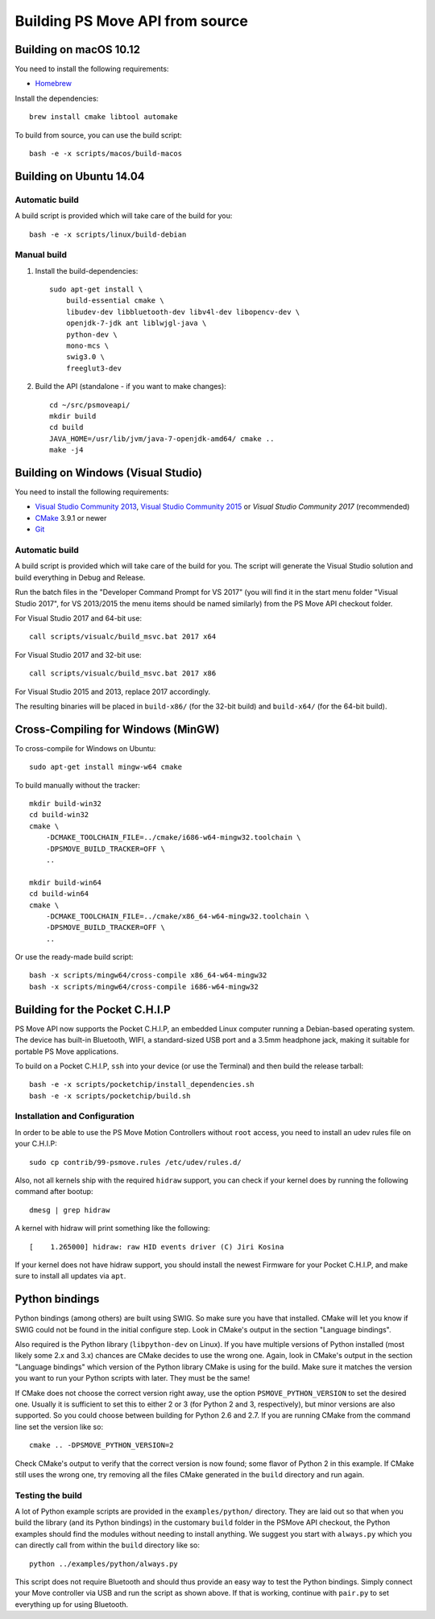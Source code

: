 Building PS Move API from source
================================


Building on macOS 10.12
-----------------------

You need to install the following requirements:

- `Homebrew`_

.. _`Homebrew`: http://brew.sh/

Install the dependencies::

    brew install cmake libtool automake

To build from source, you can use the build script::

    bash -e -x scripts/macos/build-macos


Building on Ubuntu 14.04
------------------------

Automatic build
~~~~~~~~~~~~~~~

A build script is provided which will take care of the build for you::

    bash -e -x scripts/linux/build-debian

Manual build
~~~~~~~~~~~~

1. Install the build-dependencies::

    sudo apt-get install \
        build-essential cmake \
        libudev-dev libbluetooth-dev libv4l-dev libopencv-dev \
        openjdk-7-jdk ant liblwjgl-java \
        python-dev \
        mono-mcs \
        swig3.0 \
        freeglut3-dev

2. Build the API (standalone - if you want to make changes)::

    cd ~/src/psmoveapi/
    mkdir build
    cd build
    JAVA_HOME=/usr/lib/jvm/java-7-openjdk-amd64/ cmake ..
    make -j4


Building on Windows (Visual Studio)
-----------------------------------

You need to install the following requirements:

- `Visual Studio Community 2013`_, `Visual Studio Community 2015`_ or `Visual Studio Community 2017` (recommended)
- `CMake`_ 3.9.1 or newer
- `Git`_


.. _`Visual Studio Community 2013`: http://www.visualstudio.com/en-us/news/vs2013-community-vs.aspx
.. _`Visual Studio Community 2015`: https://www.visualstudio.com/en-us/products/visual-studio-community-vs.aspx
.. _`Visual Studio Community 2017`: https://www.visualstudio.com/en-us/downloads/
.. _`CMake`: http://www.cmake.org/cmake/resources/software.html
.. _`Git`: https://gitforwindows.org/

Automatic build
~~~~~~~~~~~~~~~

A build script is provided which will take care of the build for you. The
script will generate the Visual Studio solution and build everything in Debug
and Release.

Run the batch files in the "Developer Command Prompt for VS 2017" (you will
find it in the start menu folder "Visual Studio 2017", for VS 2013/2015 the
menu items should be named similarly) from the PS Move API checkout folder.

For Visual Studio 2017 and 64-bit use::

    call scripts/visualc/build_msvc.bat 2017 x64

For Visual Studio 2017 and 32-bit use::

    call scripts/visualc/build_msvc.bat 2017 x86

For Visual Studio 2015 and 2013, replace 2017 accordingly.

The resulting binaries will be placed in ``build-x86/`` (for the 32-bit build)
and ``build-x64/`` (for the 64-bit build).


Cross-Compiling for Windows (MinGW)
-----------------------------------

To cross-compile for Windows on Ubuntu::

    sudo apt-get install mingw-w64 cmake

To build manually without the tracker::

    mkdir build-win32
    cd build-win32
    cmake \
        -DCMAKE_TOOLCHAIN_FILE=../cmake/i686-w64-mingw32.toolchain \
        -DPSMOVE_BUILD_TRACKER=OFF \
        ..

    mkdir build-win64
    cd build-win64
    cmake \
        -DCMAKE_TOOLCHAIN_FILE=../cmake/x86_64-w64-mingw32.toolchain \
        -DPSMOVE_BUILD_TRACKER=OFF \
        ..

Or use the ready-made build script::

    bash -x scripts/mingw64/cross-compile x86_64-w64-mingw32
    bash -x scripts/mingw64/cross-compile i686-w64-mingw32



Building for the Pocket C.H.I.P
-------------------------------

PS Move API now supports the Pocket C.H.I.P, an embedded Linux computer
running a Debian-based operating system. The device has built-in Bluetooth,
WIFI, a standard-sized USB port and a 3.5mm headphone jack, making it
suitable for portable PS Move applications.

To build on a Pocket C.H.I.P, ``ssh`` into your device (or use the Terminal)
and then build the release tarball::

    bash -e -x scripts/pocketchip/install_dependencies.sh
    bash -e -x scripts/pocketchip/build.sh


Installation and Configuration
~~~~~~~~~~~~~~~~~~~~~~~~~~~~~~

In order to be able to use the PS Move Motion Controllers without ``root``
access, you need to install an udev rules file on your C.H.I.P::

    sudo cp contrib/99-psmove.rules /etc/udev/rules.d/

Also, not all kernels ship with the required ``hidraw`` support, you can
check if your kernel does by running the following command after bootup::

    dmesg | grep hidraw

A kernel with hidraw will print something like the following::

    [    1.265000] hidraw: raw HID events driver (C) Jiri Kosina

If your kernel does not have hidraw support, you should install the newest
Firmware for your Pocket C.H.I.P, and make sure to install all updates via ``apt``.



Python bindings
---------------

Python bindings (among others) are built using SWIG. So make sure you have
that installed. CMake will let you know if SWIG could not be found in the
initial configure step. Look in CMake's output in the section "Language
bindings".

Also required is the Python library (``libpython-dev`` on Linux). If you
have multiple versions of Python installed (most likely some 2.x and 3.x)
chances are CMake decides to use the wrong one. Again, look in CMake's
output in the section "Language bindings" which version of the Python
library CMake is using for the build. Make sure it matches the version you
want to run your Python scripts with later. They must be the same!

If CMake does not choose the correct version right away, use the option
``PSMOVE_PYTHON_VERSION`` to set the desired one. Usually it is sufficient
to set this to either 2 or 3 (for Python 2 and 3, respectively), but minor
versions are also supported. So you could choose between building for
Python 2.6 and 2.7. If you are running CMake from the command line set the
version like so::

    cmake .. -DPSMOVE_PYTHON_VERSION=2

Check CMake's output to verify that the correct version is now found; some
flavor of Python 2 in this example. If CMake still uses the wrong one, try
removing all the files CMake generated in the ``build`` directory and run
again.

Testing the build
~~~~~~~~~~~~~~~~~

A lot of Python example scripts are provided in the ``examples/python/``
directory. They are laid out so that when you build the library (and its
Python bindings) in the customary ``build`` folder in the PSMove API
checkout, the Python examples should find the modules without needing to
install anything. We suggest you start with ``always.py`` which you can
directly call from within the ``build`` directory like so::

    python ../examples/python/always.py

This script does not require Bluetooth and should thus provide an easy
way to test the Python bindings. Simply connect your Move controller via
USB and run the script as shown above. If that is working, continue with
``pair.py`` to set everything up for using Bluetooth.

